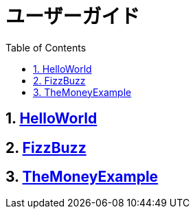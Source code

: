 :toc: left
:toclevels: 5
:sectnums:

= ユーザーガイド

== link:./guide/hello_world.html[HelloWorld][[anchor-2-1]]
== link:./guide/fizz_buzz.html[FizzBuzz][[anchor-2-2]]
== link:./guide/the_money_example.html[TheMoneyExample][[anchor-2-3]]

